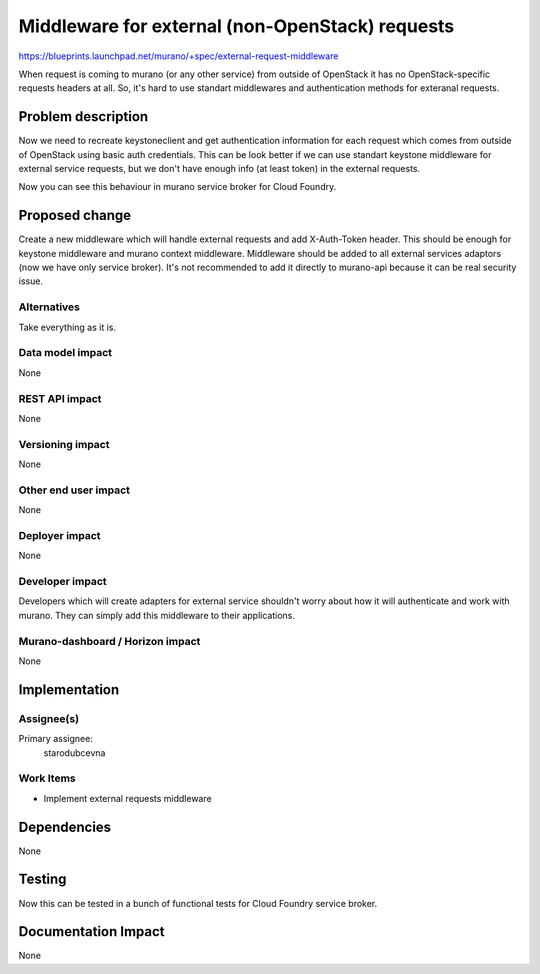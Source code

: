 ..
 This work is licensed under a Creative Commons Attribution 3.0 Unported
 License.

 http://creativecommons.org/licenses/by/3.0/legalcode

================================================
Middleware for external (non-OpenStack) requests
================================================

https://blueprints.launchpad.net/murano/+spec/external-request-middleware

When request is coming to murano (or any other service) from outside of OpenStack
it has no OpenStack-specific requests headers at all. So, it's hard to use
standart middlewares and authentication methods for exteranal requests.

Problem description
===================

Now we need to recreate keystoneclient and get authentication information for each request
which comes from outside of OpenStack using basic auth credentials. This can be look
better if we can use standart keystone middleware for external service requests,
but we don't have enough info (at least token) in the external requests.

Now you can see this behaviour in murano service broker for Cloud Foundry.

Proposed change
===============

Create a new middleware which will handle external requests and add X-Auth-Token
header. This should be enough for keystone middleware and murano context middleware.
Middleware should be added to all external services adaptors (now we have only
service broker). It's not recommended to add it directly to murano-api because
it can be real security issue.

Alternatives
------------

Take everything as it is.

Data model impact
-----------------

None

REST API impact
---------------

None

Versioning impact
-------------------------

None

Other end user impact
---------------------

None

Deployer impact
---------------

None

Developer impact
----------------

Developers which will create adapters for external service shouldn't worry about
how it will authenticate and work with murano. They can simply add this middleware
to their applications.

Murano-dashboard / Horizon impact
---------------------------------

None

Implementation
==============

Assignee(s)
-----------

Primary assignee:
  starodubcevna

Work Items
----------

* Implement external requests middleware

Dependencies
============

None

Testing
=======

Now this can be tested in a bunch of functional tests for Cloud Foundry service
broker.

Documentation Impact
====================

None
